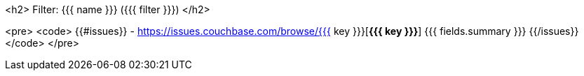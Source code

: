 <h2> Filter: {{{ name }}} ({{{ filter }}}) </h2>

<pre>
<code>
{{#issues}}
- https://issues.couchbase.com/browse/{{{ key }}}[*{{{ key }}}*] {{{ fields.summary }}}
{{/issues}}
</code>
</pre>

